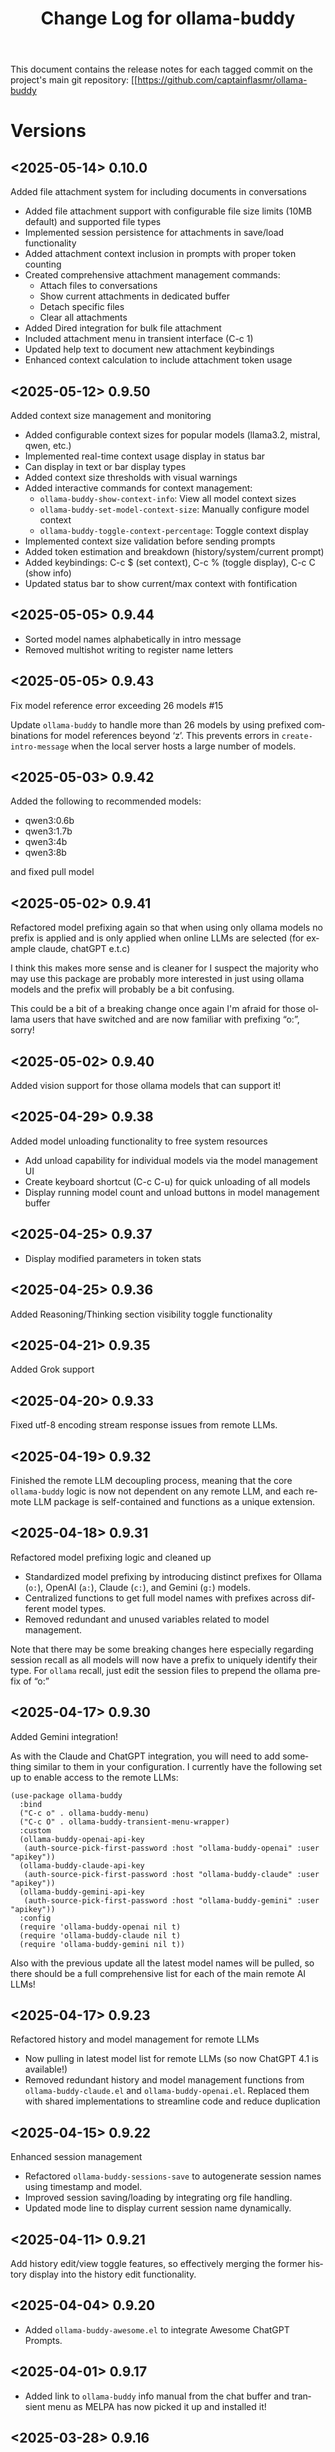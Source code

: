 #+title: Change Log for ollama-buddy
#+author: James Dyer
#+email: captainflasmr@gmail.com
#+language: en
#+options: ':t toc:nil author:nil email:nil num:nil title:nil
#+todo: TODO DOING | DONE
#+startup: showall

This document contains the release notes for each tagged commit on the
project's main git repository: [[https://github.com/captainflasmr/ollama-buddy

* Versions

** <2025-05-14> *0.10.0*

Added file attachment system for including documents in conversations

- Added file attachment support with configurable file size limits (10MB default) and supported file types
- Implemented session persistence for attachments in save/load functionality  
- Added attachment context inclusion in prompts with proper token counting
- Created comprehensive attachment management commands:
  - Attach files to conversations
  - Show current attachments in dedicated buffer
  - Detach specific files
  - Clear all attachments
- Added Dired integration for bulk file attachment
- Included attachment menu in transient interface (C-c 1)
- Updated help text to document new attachment keybindings
- Enhanced context calculation to include attachment token usage

** <2025-05-12> *0.9.50*

Added context size management and monitoring

- Added configurable context sizes for popular models (llama3.2, mistral, qwen, etc.)
- Implemented real-time context usage display in status bar
- Can display in text or bar display types
- Added context size thresholds with visual warnings
- Added interactive commands for context management:
  - =ollama-buddy-show-context-info=: View all model context sizes
  - =ollama-buddy-set-model-context-size=: Manually configure model context
  - =ollama-buddy-toggle-context-percentage=: Toggle context display
- Implemented context size validation before sending prompts
- Added token estimation and breakdown (history/system/current prompt)
- Added keybindings: C-c $ (set context), C-c % (toggle display), C-c C (show info)
- Updated status bar to show current/max context with fontification

** <2025-05-05> *0.9.44*

- Sorted model names alphabetically in intro message
- Removed multishot writing to register name letters

** <2025-05-05> *0.9.43*

Fix model reference error exceeding 26 models #15

Update =ollama-buddy= to handle more than 26 models by using prefixed combinations for model references beyond 'z'. This prevents errors in =create-intro-message= when the local server hosts a large number of models.

** <2025-05-03> *0.9.42*

Added the following to recommended models:

- qwen3:0.6b
- qwen3:1.7b
- qwen3:4b
- qwen3:8b

and fixed pull model

** <2025-05-02> *0.9.41*

Refactored model prefixing again so that when using only ollama models no prefix is applied and is only applied when online LLMs are selected (for example claude, chatGPT e.t.c)

I think this makes more sense and is cleaner for I suspect the majority who may use this package are probably more interested in just using ollama models and the prefix will probably be a bit confusing.

This could be a bit of a breaking change once again I'm afraid for those ollama users that have switched and are now familiar with prefixing "o:", sorry!

** <2025-05-02> *0.9.40*

Added vision support for those ollama models that can support it!

** <2025-04-29> *0.9.38*

Added model unloading functionality to free system resources

- Add unload capability for individual models via the model management UI
- Create keyboard shortcut (C-c C-u) for quick unloading of all models
- Display running model count and unload buttons in model management buffer
  
** <2025-04-25> *0.9.37*

- Display modified parameters in token stats

** <2025-04-25> *0.9.36*

Added Reasoning/Thinking section visibility toggle functionality

** <2025-04-21> *0.9.35*

Added Grok support

** <2025-04-20> *0.9.33*

Fixed utf-8 encoding stream response issues from remote LLMs.

** <2025-04-19> *0.9.32*

Finished the remote LLM decoupling process, meaning that the core =ollama-buddy= logic is now not dependent on any remote LLM, and each remote LLM package is self-contained and functions as a unique extension.

** <2025-04-18> *0.9.31*

Refactored model prefixing logic and cleaned up

- Standardized model prefixing by introducing distinct prefixes for Ollama (=o:=), OpenAI (=a:=), Claude (=c:=), and Gemini (=g:=) models.
- Centralized functions to get full model names with prefixes across different model types.
- Removed redundant and unused variables related to model management.

Note that there may be some breaking changes here especially regarding session recall as all models will now have a prefix to uniquely identify their type.  For =ollama= recall, just edit the session files to prepend the ollama prefix of "o:"

** <2025-04-17> *0.9.30*

Added Gemini integration!

As with the Claude and ChatGPT integration, you will need to add something similar to them in your configuration. I currently have the following set up to enable access to the remote LLMs:

#+begin_src elisp
(use-package ollama-buddy
  :bind
  ("C-c o" . ollama-buddy-menu)
  ("C-c O" . ollama-buddy-transient-menu-wrapper)
  :custom
  (ollama-buddy-openai-api-key
   (auth-source-pick-first-password :host "ollama-buddy-openai" :user "apikey"))
  (ollama-buddy-claude-api-key
   (auth-source-pick-first-password :host "ollama-buddy-claude" :user "apikey"))
  (ollama-buddy-gemini-api-key
   (auth-source-pick-first-password :host "ollama-buddy-gemini" :user "apikey"))
  :config
  (require 'ollama-buddy-openai nil t)
  (require 'ollama-buddy-claude nil t)
  (require 'ollama-buddy-gemini nil t))
#+end_src

Also with the previous update all the latest model names will be pulled, so there should be a full comprehensive list for each of the main remote AI LLMs!

** <2025-04-17> *0.9.23*

Refactored history and model management for remote LLMs

- Now pulling in latest model list for remote LLMs (so now ChatGPT 4.1 is available!)
- Removed redundant history and model management functions from =ollama-buddy-claude.el= and =ollama-buddy-openai.el=. Replaced them with shared implementations to streamline code and reduce duplication

** <2025-04-15> *0.9.22*

Enhanced session management

- Refactored =ollama-buddy-sessions-save= to autogenerate session names using timestamp and model.
- Improved session saving/loading by integrating org file handling.
- Updated mode line to display current session name dynamically.

** <2025-04-11> *0.9.21*

Add history edit/view toggle features, so effectively merging the former history display into the history edit functionality.

** <2025-04-04> *0.9.20*

- Added =ollama-buddy-awesome.el= to integrate Awesome ChatGPT Prompts.
  
** <2025-04-01> *0.9.17*

- Added link to =ollama-buddy= info manual from the chat buffer and transient menu as MELPA has now picked it up and installed it!

** <2025-03-28> *0.9.16*

- Added =ollama-buddy-fix-encoding-issues= to handle text encoding problems.
- Refactored and streamline fabric pattern description handling.
- Removed unused fabric pattern categories to enhance maintainability.

** <2025-03-28> *0.9.15*

- Implement asynchronous operations for model management
  - Introduce non-blocking API requests for fetching, copying, and deleting models
- Add caching mechanisms to improve efficiency
  - Cache model data to reduce redundant API calls
  - Manage cache expiration with timestamps and time-to-live settings
- Update status line to reflect ongoing background operations
- Ensure smooth user interaction by minimizing wait times and enhancing performance

** <2025-03-26> *0.9.13*

- Added automatic writing of last response to a register
- Added M-r to search through prompt history

** <2025-03-25> *0.9.12*

- Added experimental Claude AI support!
- removed curl and replaced with url.el for online AI integration

** <2025-03-24> *0.9.11*

Added the ability to toggle streaming on and off

- Added customization option to enable/disable streaming mode
- Implemented toggle function with keybindings (C-c x) and transient menu option
- Added streaming status indicator in the modeline

** <2025-03-22> *0.9.10*

Added experimental OpenAI support!

** <2025-03-22> *0.9.9.5*

Added texinfo documentation for future automatic installation through MELPA and created an Emacs manual.

** <2025-03-20> *0.9.9*

Intro message with model management options (select, pull, delete) and option for recommended models to pull

- Enhance model management and selection features
- Display models available for download but not yet pulled

** <2025-03-19> *0.9.8*

Added model management interface to pull and delete models

- Introduced `ollama-buddy-manage-models` to list and manage models.
- Added actions for selecting, pulling, stopping, and deleting models.

** <2025-03-19> *0.9.7*

- Added GGUF file import and Dired integration

** <2025-03-18> *0.9.6*

- Added a transient menu containing all commands currently presented in the chat buffer
- Added fabric prompting support, see https://github.com/danielmiessler/fabric
- Moved the presets to the top level so they will be present in the package folder
  
** <2025-03-17> *0.9.5*

Added conversation history editing

- Added functions to edit conversation history (=ollama-buddy-history-edit=, =ollama-buddy-history-save=, etc.).
- Updated =ollama-buddy-display-history= to support history editing.
- Added keybinding =C-c E= for history editing.

** <2025-03-17> *0.9.1*

New simple basic interface is available.

** <2025-03-17> *0.9.0*

Added command-specific parameter customization

- Added :parameters property to command definitions for granular control
- Implemented functions to apply and restore parameter settings
- Added example configuration to refactor-code command

** <2025-03-16> *0.8.5*

Added system prompt support for commands

- Introduced `:system` field to command definitions.
- Added `ollama-buddy-show-system-prompt` to view active system prompt.
- Updated UI elements to reflect system prompt status.

** <2025-03-14> *0.8.0*

Added system prompt support

- Added =ollama-buddy--current-system-prompt= variable to track system prompts
- Updated prompt area rendering to distinguish system prompts
- Modified request payload to include system prompt when set 
- Enhanced status bar to display system prompt indicator
- Improved help menu with system prompt keybindings
  
** <2025-03-13> *0.7.4*

Added model info command, update keybindings

- Added `ollama-buddy-show-raw-model-info` to fetch and display raw JSON details 
  of the current model in the chat buffer.
- Updated keybindings:
  - `C-c i` now triggers model info display.
  - `C-c h` mapped to help assistant.
  - Improved shortcut descriptions in quick tips section.
- Removed unused help assistant entry from menu.
- Changed minibuffer-prompt key from `?i` to `?b`.

** <2025-03-12> *0.7.3*

Added function to associate models with menu commands

- Added =ollama-buddy-add-model-to-menu-entry= autoload function
- Enabled dynamic modification of command-model associations

** <2025-03-12> *0.7.2*

Added menu model colours back in and removed some redundant code

** <2025-03-11> *0.7.1*

Added debug mode to display raw JSON messages in a debug buffer

- Created new debug buffer to show raw JSON messages from Ollama API
- Added toggle function to enable/disable debug mode (ollama-buddy-toggle-debug-mode)
- Modified stream filter to log and pretty-print incoming JSON messages
- Added keybinding C-c D to toggle debug mode
- Updated documentation in welcome message

** <2025-03-11> *0.7.0*

Added comprehensive Ollama parameter management

- Added customization for all Ollama option API parameters with defaults
- Only send modified parameters to preserve Ollama defaults
- Display active parameters with visual indicators for modified values
- Add keybindings and help system for parameter management
- Remove redundant temperature controls in favor of unified parameters

** <2025-03-10> *0.6.1*

Refactored prompt handling so each org header line should now always have a prompt for better export

- Added functionality to properly handle prompt text when showing/replacing prompts
- Extracted inline lambdas in menu actions into named functions
- Added fallback for when no default model is set

** <2025-03-08> *0.6.0*

Chat buffer now in org-mode

- Enabled =org-mode= in chat buffer for better text structure
- Implemented =ollama-buddy--md-to-org-convert-region= for Markdown to Org conversion
- Turn org conversion on and off
- Updated keybindings =C-c C-o= to toggle Markdown to Org conversion

** <2025-03-07> *0.5.1*

Added temperature control

- Implemented temperature control parameter
- Added menu commands for setting (T), resetting (0)
- Added keybindings (C-c t/T/0) for quick temperature adjustments
- Updated header line and prompt displays to show current temperature
- Included temperature info in welcome screen with usage guidance

** <2025-03-06> *0.5.0*

Implemented session management, so you can now save your conversations and bring them back with the relevant context and chat history!

- Chat history is now maintained separately for each model
- Added session new/load/save/delete/list functionality
- A switch in context can now be achieved by any of the following methods:
  - Loading a previous session
  - Creating a new session
  - Clearing history on the current session
  - Toggling history on and off

** <2025-03-04> *0.4.1*

Added a sparse version of =ollama-buddy= called =ollama-buddy-mini=, see the github repository for the elisp file and a description in =README-mini.org=

** <2025-03-03> *0.4.0*

Added conversation history support and navigation functions

- Implemented conversation history tracking between prompts and responses
- Added configurable history length limits and visual indicators
- Created navigation functions to move between prompts/responses in buffer

** <2025-03-02> *0.3.1*

Enhanced model colour contrast with themes, allowing =ollama-buddy-enable-model-colors= to be enabled by default.

** <2025-03-01> *0.3.0*

Added real-time token usage tracking and display

- Introduce variables to track token counts, rates, and usage history
- Implement real-time token rate updates with a timer
- Add a function to display token usage statistics in a dedicated buffer
- Allow toggling of token stats display after responses
- Integrate token tracking into response processing and status updates
- Ensure cleanup of timers and tracking variables on completion or cancellation

** <2025-02-28> *0.2.4*

Added model-specific color highlighting (experimental)

- Introduce `ollama-buddy-enable-model-colors` (default: nil) to toggle model-based color highlighting.
- Assign consistent colors to models based on string hashing.
- Apply colors to model names in the menu, status, headers, and responses.
- Add `ollama-buddy-toggle-model-colors` command to toggle this feature.

This feature improves UI clarity, making it easier to visually distinguish models.

** <2025-02-28> *0.2.3*

Added Prompt History Support

- Prompts are now integrated into the Emacs history mechanism which means they persist across sessions.  
- Use =M-p= to navigate prompt history, and =M-p= / =M-n= within the minibuffer to insert previous prompts.  

** <2025-02-27> *0.2.2*

Added support for role-based presets

- Introduced `ollama-buddy-roles-directory` for storing role preset files.
- Implemented interactive functions to manage roles:
  - `ollama-buddy-roles-switch-role`
  - `ollama-buddy-role-creator-create-new-role`
  - `ollama-buddy-roles-open-directory`
- Added ability to create and switch between role-specific commands.
- Updated menu commands to include role management options.

** <2025-02-26> *0.2.1*

added multishot execution with model selection

- Assign letters to models for quick selection
- Implement multishot mode for sequential requests to multiple models
- Store responses per model in registers named after assigned letters
- Display multishot progress in status
- Bind `C-c C-l` to trigger multishot prompt

** <2025-02-19> *0.2.0*

Improved prompt handling in chat buffer and simplified setup

- Chat buffer now more prompt based rather than ad-hoc using C-c C-c to send and C-c C-k to cancel
- Connection monitor now optional, ollama status visibility now maintained by strategic status checks simplifying setup.
- Can now change models from chat buffer using C-c C-m
- Updated intro message with ascii logo
- Suggested default "C-c o" for =ollama-buddy-menu=
- defcustom ollama-buddy-command-definitions now will work in the customization interface.

** <2025-02-13>

Models can be assigned to individual commands

- Set menu :model property to associate a command with a model
- Introduce `ollama-buddy-fallback-model` for automatic fallback if the specified model is unavailable.
- Improve `ollama-buddy--update-status-overlay` to indicate model substitution.
- Expand `ollama-buddy-menu` with structured command definitions using properties for improved flexibility.
- Add `ollama-buddy-show-model-status` to display available and used models.
- Refactor command execution flow to ensure model selection is handled dynamically.

** <2025-02-12>

- =ollama-buddy= updated in preparation for MELPA submission
- Removed C-c single key user keybinding as part of package definition and in the README gave guidance on defining a user keybinding to activate the ollama buddy menu
- Added =ellama= comparison description
- Activating and deactivating the =ollama= monitor process now users responsibility

** <2025-02-11>

Significant improvements and refactoring, particularly around connection handling, streaming responses, and status monitoring.

- Replace curl-based requests with native network processes
- Added customizatble ollama host and port  
- Added connection monitoring with automatic status updates
- Added permanently visible status showing connection state and current model
- Improve error handling for connection failures
- Refined AI assistant presentation

** <2025-02-07>

Increase menu columns to 4, add dictionary lookup and save chat options  

- Change `ollama-buddy-menu-columns` from 3 to 4  
- Rename "Describe code" menu key from `?d` to `?c`  
- Add dictionary lookup feature (`?d`)  
- Add synonym lookup feature (`?n`)  
- Add "Save chat" option (`?s`) to write chat buffer to a file  

** <2025-02-07>

Added query finished message.

** <2025-02-06>

- Initial release
- Basic chat functionality
- Menu-driven interface
- Region-based interactions
- Model switching support
